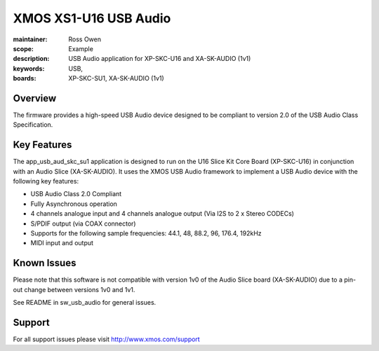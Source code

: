 XMOS XS1-U16 USB Audio
======================

:maintainer: Ross Owen
:scope: Example
:description: USB Audio application for XP-SKC-U16 and XA-SK-AUDIO (1v1)
:keywords: USB,  
:boards: XP-SKC-SU1, XA-SK-AUDIO (1v1)

Overview
........

The firmware provides a high-speed USB Audio device designed to be compliant to version 2.0 of the USB Audio Class Specification.

Key Features
............

The app_usb_aud_skc_su1 application is designed to run on the U16 Slice Kit Core Board (XP-SKC-U16) in conjunction with an Audio Slice (XA-SK-AUDIO).  It uses the XMOS USB Audio framework to implement a USB Audio device with the following key features:

- USB Audio Class 2.0 Compliant

- Fully Asynchronous operation

- 4 channels analogue input and 4 channels analogue output (Via I2S to 2 x Stereo CODECs)

- S/PDIF output (via COAX connector)
  
- Supports for the following sample frequencies: 44.1, 48, 88.2, 96, 176.4, 192kHz

- MIDI input and output

Known Issues
............

Please note that this software is not compatible with version 1v0 of the Audio Slice board (XA-SK-AUDIO) due to a pin-out change between versions 1v0 and 1v1.

See README in sw_usb_audio for general issues.

Support
.......

For all support issues please visit http://www.xmos.com/support


